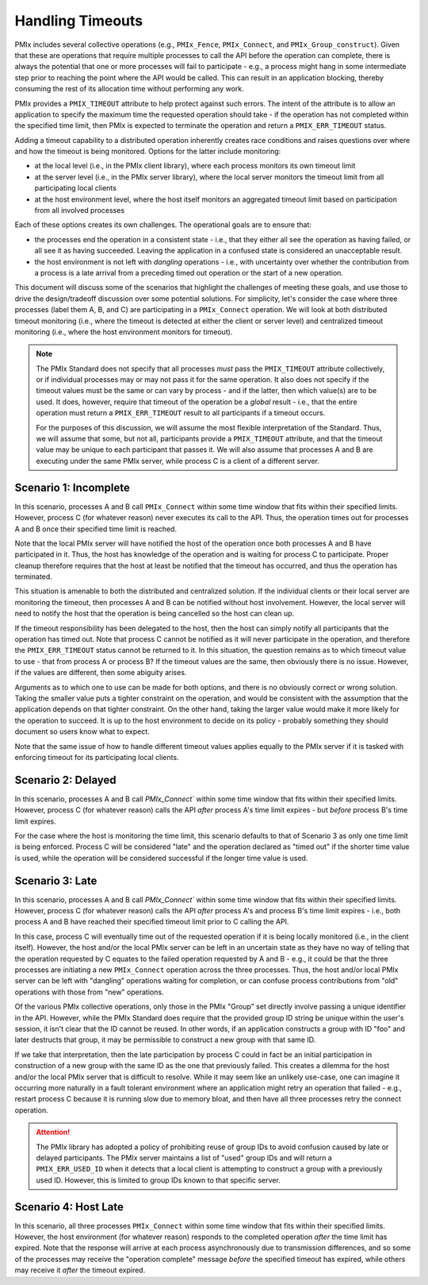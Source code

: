 
Handling Timeouts
=================

PMIx includes several collective operations (e.g., ``PMIx_Fence``, ``PMIx_Connect``, and ``PMIx_Group_construct``). Given that these are operations that require multiple processes to call the API before the operation can complete, there is always the potential that one or more processes will fail to participate - e.g., a process might hang in some intermediate step prior to reaching the point where the API would be called. This can result in an application blocking, thereby consuming the rest of its allocation time without performing any work.

PMIx provides a ``PMIX_TIMEOUT`` attribute to help protect against such errors. The intent of the attribute is to allow an application to specify the maximum time the requested operation should take - if the operation has not completed within the specified time limit, then PMIx is expected to terminate the operation and return a ``PMIX_ERR_TIMEOUT`` status.

Adding a timeout capability to a distributed operation inherently creates race conditions and raises questions over where and how the timeout is being monitored. Options for the latter include monitoring:

* at the local level (i.e., in the PMIx client library), where each process monitors its own timeout limit
* at the server level (i.e., in the PMIx server library), where the local server monitors the timeout limit from all participating local clients
* at the host environment level, where the host itself monitors an aggregated timeout limit based on participation from all involved processes

Each of these options creates its own challenges. The operational goals are to ensure that:

* the processes end the operation in a consistent state - i.e., that they either all see the operation as having failed, or all see it as having succeeded. Leaving the application in a confused state is considered an unacceptable result.
* the host environment is not left with *dangling* operations - i.e., with uncertainty over whether the contribution from a process is a late arrival from a preceding timed out operation or the start of a new operation.

This document will discuss some of the scenarios that highlight the challenges of meeting these goals, and use those to drive the design/tradeoff discussion over some potential solutions. For simplicity, let's consider the case where three processes (label them A, B, and C) are participating in a ``PMIx_Connect`` operation. We will look at both distributed timeout monitoring (i.e., where the timeout is detected at either the client or server level) and centralized timeout monitoring (i.e., where the host environment monitors for timeout).

.. note:: The PMIx Standard does not specify that all processes *must* pass the ``PMIX_TIMEOUT`` attribute collectively, or if individual processes may or may not pass it for the same operation. It also does not specify if the timeout values must be the same or can vary by process - and if the latter, then which value(s) are to be used. It does, however, require that timeout of the operation be a *global* result - i.e., that the entire operation must return a ``PMIX_ERR_TIMEOUT`` result to all participants if a timeout occurs.

          For the purposes of this discussion, we will assume the most flexible interpretation of the Standard. Thus, we will assume that some, but not all, participants provide a ``PMIX_TIMEOUT`` attribute, and that the timeout value may be unique to each participant that passes it. We will also assume that processes A and B are executing under the same PMIx server, while process C is a client of a different server.


Scenario 1: Incomplete
----------------------

In this scenario, processes A and B call ``PMIx_Connect`` within some time window that fits within their specified limits. However, process C (for whatever reason) never executes its call to the API. Thus, the operation times out for processes A and B once their specified time limit is reached.

Note that the local PMIx server will have notified the host of the operation once both processes A and B have participated in it. Thus, the host has knowledge of the operation and is waiting for process C to participate. Proper cleanup therefore requires that the host at least be notified that the timeout has occurred, and thus the operation has terminated.

This situation is amenable to both the distributed and centralized solution. If the individual clients or their local server are monitoring the timeout, then processes A and B can be notified without host involvement. However, the local server will need to notify the host that the operation is being cancelled so the host can clean up.

If the timeout responsibility has been delegated to the host, then the host can simply notify all participants that the operation has timed out. Note that process C cannot be notified as it will never participate in the operation, and therefore the ``PMIX_ERR_TIMEOUT`` status cannot be returned to it. In this situation, the question remains as to which timeout value to use - that from process A or process B? If the timeout values are the same, then obviously there is no issue. However, if the values are different, then some abiguity arises.

Arguments as to which one to use can be made for both options, and there is no obviously correct or wrong solution. Taking the smaller value puts a tighter constraint on the operation, and would be consistent with the assumption that the application depends on that tighter constraint. On the other hand, taking the larger value would make it more likely for the operation to succeed. It is up to the host environment to decide on its policy - probably something they should document so users know what to expect.

Note that the same issue of how to handle different timeout values applies equally to the PMIx server if it is tasked with enforcing timeout for its participating local clients.


Scenario 2: Delayed
-------------------

In this scenario, processes A and B call `PMIx_Connect`` within some time window that fits within their specified limits. However, process C (for whatever reason) calls the API *after* process A's time limit expires - but *before* process B's time limit expires.

For the case where the host is monitoring the time limit, this scenario defaults to that of Scenario 3 as only one time limit is being enforced. Process C will be considered "late" and the operation declared as "timed out" if the shorter time value is used, while the operation will be considered successful if the longer time value is used.




Scenario 3: Late
----------------

In this scenario, processes A and B call `PMIx_Connect`` within some time window that fits within their specified limits. However, process C (for whatever reason) calls the API *after* process A's and process B's time limit expires - i.e., both process A and B have reached their specified timeout limit prior to C calling the API.

In this case, process C will eventually time out of the requested operation if it is being locally monitored (i.e., in the client itself). However, the host and/or the local PMIx server can be left in an uncertain state as they have no way of telling that the operation requested by C equates to the failed operation requested by A and B - e.g., it could be that the three processes are initiating a new ``PMIx_Connect`` operation across the three processes. Thus, the host and/or local PMIx server can be left with "dangling" operations waiting for completion, or can confuse process contributions from "old" operations with those from "new" operations.

Of the various PMIx collective operations, only those in the PMIx "Group" set directly involve passing a unique identifier in the API. However, while the PMIx Standard does require that the provided group ID string be unique within the user's session, it isn't clear that the ID cannot be reused. In other words, if an application constructs a group with ID "foo" and later destructs that group, it may be permissible to construct a new group with that same ID.

If we take that interpretation, then the late participation by process C could in fact be an initial participation in construction of a new group with the same ID as the one that previously failed. This creates a dilemma for the host and/or the local PMIx server that is difficult to resolve. While it may seem like an unlikely use-case, one can imagine it occurring more naturally in a fault tolerant environment where an application might retry an operation that failed - e.g., restart process C because it is running slow due to memory bloat, and then have all three processes retry the connect operation.

.. attention:: The PMIx library has adopted a policy of prohibiting reuse of group IDs to avoid confusion caused by late or delayed participants. The PMIx server maintains a list of "used" group IDs and will return a ``PMIX_ERR_USED_ID`` when it detects that a local client is attempting to construct a group with a previously used ID. However, this is limited to group IDs known to that specific server.


Scenario 4: Host Late
---------------------

In this scenario, all three processes ``PMIx_Connect`` within some time window that fits within their specified limits. However, the host environment (for whatever reason) responds to the completed operation *after* the time limit has expired. Note that the response will arrive at each process asynchronously due to transmission differences, and so some of the processes may receive the "operation complete" message *before* the specified timeout has expired, while others may receive it *after* the timeout expired.



